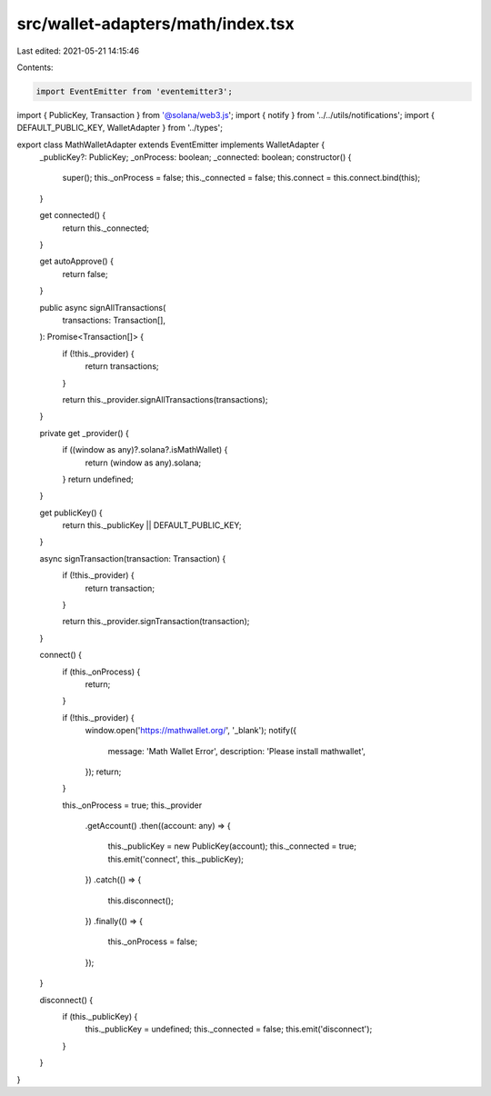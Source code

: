 src/wallet-adapters/math/index.tsx
==================================

Last edited: 2021-05-21 14:15:46

Contents:

.. code-block:: tsx

    import EventEmitter from 'eventemitter3';
import { PublicKey, Transaction } from '@solana/web3.js';
import { notify } from '../../utils/notifications';
import { DEFAULT_PUBLIC_KEY, WalletAdapter } from '../types';

export class MathWalletAdapter extends EventEmitter implements WalletAdapter {
  _publicKey?: PublicKey;
  _onProcess: boolean;
  _connected: boolean;
  constructor() {
    super();
    this._onProcess = false;
    this._connected = false;
    this.connect = this.connect.bind(this);
  }

  get connected() {
    return this._connected;
  }

  get autoApprove() {
    return false;
  }

  public async signAllTransactions(
    transactions: Transaction[],
  ): Promise<Transaction[]> {
    if (!this._provider) {
      return transactions;
    }

    return this._provider.signAllTransactions(transactions);
  }

  private get _provider() {
    if ((window as any)?.solana?.isMathWallet) {
      return (window as any).solana;
    }
    return undefined;
  }

  get publicKey() {
    return this._publicKey || DEFAULT_PUBLIC_KEY;
  }

  async signTransaction(transaction: Transaction) {
    if (!this._provider) {
      return transaction;
    }

    return this._provider.signTransaction(transaction);
  }

  connect() {
    if (this._onProcess) {
      return;
    }

    if (!this._provider) {
      window.open('https://mathwallet.org/', '_blank');
      notify({
        message: 'Math Wallet Error',
        description: 'Please install mathwallet',
      });
      return;
    }

    this._onProcess = true;
    this._provider
      .getAccount()
      .then((account: any) => {
        this._publicKey = new PublicKey(account);
        this._connected = true;
        this.emit('connect', this._publicKey);
      })
      .catch(() => {
        this.disconnect();
      })
      .finally(() => {
        this._onProcess = false;
      });
  }

  disconnect() {
    if (this._publicKey) {
      this._publicKey = undefined;
      this._connected = false;
      this.emit('disconnect');
    }
  }
}


